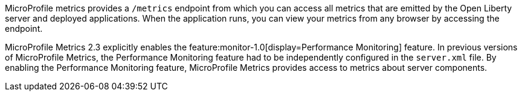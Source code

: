 MicroProfile metrics provides a `/metrics` endpoint from which you can access all metrics that are emitted by the Open Liberty server and deployed applications.
When the application runs, you can view your metrics from any browser by accessing the endpoint.

MicroProfile Metrics 2.3 explicitly enables the feature:monitor-1.0[display=Performance Monitoring] feature.
In previous versions of MicroProfile Metrics, the Performance Monitoring feature had to be independently configured in the `server.xml` file. 
By enabling the Performance Monitoring feature, MicroProfile Metrics provides access to metrics about server components.

